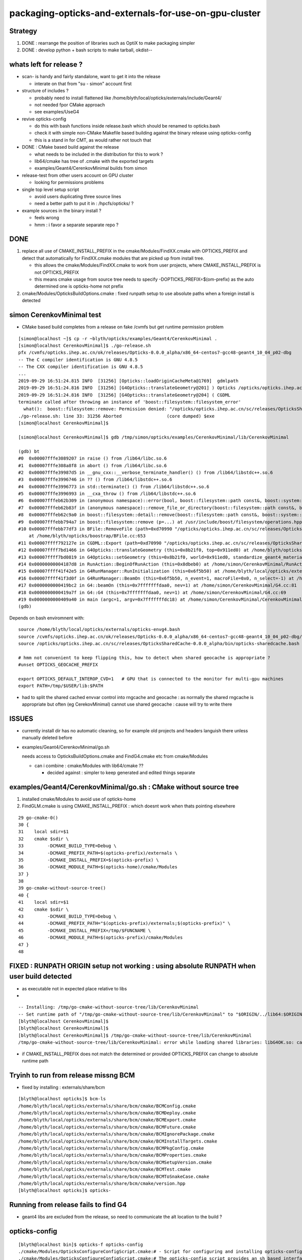packaging-opticks-and-externals-for-use-on-gpu-cluster
========================================================

Strategy
----------

1. DONE : rearrange the position of libraries such as OptiX to make packaging simpler
2. DONE : develop python + bash scripts to make tarball, okdist-- 


whats left for release ?
-------------------------

* scan- is handy and fairly standalone, want to get it into the release

  * interate on that from "su - simon" account first 

* structure of includes ?

  * probably need to install flattened like /home/blyth/local/opticks/externals/include/Geant4/
  * not needed fpor CMake approach 
  * see examples/UseG4

* revive opticks-config

  * do this with bash functions inside release.bash which should be renamed to opticks.bash 
  * check it with simple non-CMake Makefile based building against the binary release using opticks-config
  * this is a stand in for CMT, as would rather not touch that 

* DONE : CMake based build against the release

  * what needs to be included in the distribution for this to work ? 
  * lib64/cmake has tree of .cmake with the exported targets
  * examples/Geant4/CerenkovMinimal builds from simon

* release-test from other users account on GPU cluster

  * looking for permissions problems

* single top level setup script 

  * avoid users duplicating three source lines  
  * need a better path to put it in : /hpcfs/opticks/ ?


* example sources in the binary install ?  

  * feels wrong 
  * hmm : i favor a separate separate repo ?




DONE
-------

1. replace all use of CMAKE_INSTALL_PREFIX in the cmake/Modules/FindXX.cmake with OPTICKS_PREFIX
   and detect that automatically for FindXX.cmake modules that are picked up from install tree. 

   * this allows the cmake/Modules/FindXX.cmake to work from user projects, 
     where CMAKE_INSTALL_PREFIX is not OPTICKS_PREFIX 

   * this means cmake usage from source tree needs to specify -DOPTICKS_PREFIX=$(om-prefix) 
     as the auto determined one is opticks-home not prefix

2. cmake/Modules/OpticksBuildOptions.cmake : fixed runpath setup to use absolute paths when a foreign install is detected


simon CerenkovMinimal test
---------------------------

* CMake based build completes from a release on fake /cvmfs but get runtime permission problem

::

    [simon@localhost ~]$ cp -r ~blyth/opticks/examples/Geant4/CerenkovMinimal .
    [simon@localhost CerenkovMinimal]$ ./go-release.sh 
    pfx /cvmfs/opticks.ihep.ac.cn/ok/releases/Opticks-0.0.0_alpha/x86_64-centos7-gcc48-geant4_10_04_p02-dbg
    -- The C compiler identification is GNU 4.8.5
    -- The CXX compiler identification is GNU 4.8.5
    ...
    2019-09-29 16:51:24.815 INFO  [31256] [Opticks::loadOriginCacheMeta@1769]  gdmlpath 
    2019-09-29 16:51:24.816 INFO  [31256] [G4Opticks::translateGeometry@201] ) Opticks /opticks/opticks.ihep.ac.cn/sc/releases/OpticksSharedCache-0.0.0_alpha/geocache/CerenkovMinimal_World_g4live/g4ok_gltf/27d088654714cda61096045ff5eacc02/1
    2019-09-29 16:51:24.816 INFO  [31256] [G4Opticks::translateGeometry@204] ( CGDML
    terminate called after throwing an instance of 'boost::filesystem::filesystem_error'
      what():  boost::filesystem::remove: Permission denied: "/opticks/opticks.ihep.ac.cn/sc/releases/OpticksSharedCache-0.0.0_alpha/geocache/CerenkovMinimal_World_g4live/g4ok_gltf/27d088654714cda61096045ff5eacc02/1/g4ok.gdml"
    ./go-release.sh: line 33: 31256 Aborted                 (core dumped) $exe
    [simon@localhost CerenkovMinimal]$ 

    [simon@localhost CerenkovMinimal]$ gdb /tmp/simon/opticks/examples/CerenkovMinimal/lib/CerenkovMinimal

    (gdb) bt
    #0  0x00007fffe3089207 in raise () from /lib64/libc.so.6
    #1  0x00007fffe308a8f8 in abort () from /lib64/libc.so.6
    #2  0x00007fffe39987d5 in __gnu_cxx::__verbose_terminate_handler() () from /lib64/libstdc++.so.6
    #3  0x00007fffe3996746 in ?? () from /lib64/libstdc++.so.6
    #4  0x00007fffe3996773 in std::terminate() () from /lib64/libstdc++.so.6
    #5  0x00007fffe3996993 in __cxa_throw () from /lib64/libstdc++.so.6
    #6  0x00007fffeb62b309 in (anonymous namespace)::error(bool, boost::filesystem::path const&, boost::system::error_code*, std::string const&) () from /lib64/libboost_filesystem-mt.so.1.53.0
    #7  0x00007fffeb62b83f in (anonymous namespace)::remove_file_or_directory(boost::filesystem::path const&, boost::filesystem::file_type, boost::system::error_code*) () from /lib64/libboost_filesystem-mt.so.1.53.0
    #8  0x00007fffeb62c9a0 in boost::filesystem::detail::remove(boost::filesystem::path const&, boost::system::error_code*) () from /lib64/libboost_filesystem-mt.so.1.53.0
    #9  0x00007fffebb794a7 in boost::filesystem::remove (p=...) at /usr/include/boost/filesystem/operations.hpp:496
    #10 0x00007fffebb77df3 in BFile::RemoveFile (path=0xd70990 "/opticks/opticks.ihep.ac.cn/sc/releases/OpticksSharedCache-0.0.0_alpha/geocache/CerenkovMinimal_World_g4live/g4ok_gltf/27d088654714cda61096045ff5eacc02/1/g4ok.gdml", sub=0x0, name=0x0)
        at /home/blyth/opticks/boostrap/BFile.cc:653
    #11 0x00007ffff792127e in CGDML::Export (path=0xd70990 "/opticks/opticks.ihep.ac.cn/sc/releases/OpticksSharedCache-0.0.0_alpha/geocache/CerenkovMinimal_World_g4live/g4ok_gltf/27d088654714cda61096045ff5eacc02/1/g4ok.gdml", world=0x911ed0) at /home/blyth/opticks/cfg4/CGDML.cc:59
    #12 0x00007ffff7bd1466 in G4Opticks::translateGeometry (this=0x8b21f0, top=0x911ed0) at /home/blyth/opticks/g4ok/G4Opticks.cc:205
    #13 0x00007ffff7bd0819 in G4Opticks::setGeometry (this=0x8b21f0, world=0x911ed0, standardize_geant4_materials=true) at /home/blyth/opticks/g4ok/G4Opticks.cc:152
    #14 0x00000000004187d8 in RunAction::BeginOfRunAction (this=0x8dbeb0) at /home/simon/CerenkovMinimal/RunAction.cc:43
    #15 0x00007ffff41f42e5 in G4RunManager::RunInitialization (this=0x6f5b50) at /home/blyth/local/opticks/externals/g4/geant4.10.04.p02/source/run/src/G4RunManager.cc:347
    #16 0x00007ffff41f3d0f in G4RunManager::BeamOn (this=0x6f5b50, n_event=1, macroFile=0x0, n_select=-1) at /home/blyth/local/opticks/externals/g4/geant4.10.04.p02/source/run/src/G4RunManager.cc:272
    #17 0x0000000000419bc2 in G4::beamOn (this=0x7fffffffdaa0, nev=1) at /home/simon/CerenkovMinimal/G4.cc:81
    #18 0x0000000000419a7f in G4::G4 (this=0x7fffffffdaa0, nev=1) at /home/simon/CerenkovMinimal/G4.cc:69
    #19 0x0000000000409a40 in main (argc=1, argv=0x7fffffffdc18) at /home/simon/CerenkovMinimal/CerenkovMinimal.cc:26
    (gdb) 


Depends on bash enviromnent with::

    source /home/blyth/local/opticks/externals/opticks-envg4.bash
    source /cvmfs/opticks.ihep.ac.cn/ok/releases/Opticks-0.0.0_alpha/x86_64-centos7-gcc48-geant4_10_04_p02-dbg/bin/opticks-release.bash
    source /opticks/opticks.ihep.ac.cn/sc/releases/OpticksSharedCache-0.0.0_alpha/bin/opticks-sharedcache.bash

    # hmm not convenient to keep flipping this, how to detect when shared geocache is appropriate ?
    #unset OPTICKS_GEOCACHE_PREFIX

    export OPTICKS_DEFAULT_INTEROP_CVD=1   # GPU that is connected to the monitor for multi-gpu machines
    export PATH=/tmp/$USER/lib:$PATH


* had to split the shared cached envvar control into rngcache and geocache : 
  as normally the shared rngcache is appropriate but often (eg CerekovMinimal) 
  cannot use shared geocache : cause will try to write there 



ISSUES
----------

* currently install dir has no automatic cleaning, so for example
  old projects and headers languish there unless manually deleted before

* examples/Geant4/CerenkovMinimal/go.sh 

  needs access to OpticksBuildOptions.cmake and FindG4.cmake etc from  cmake/Modules

  * can i combine :  cmake/Modules with lib64/cmake ??  

    * decided against : simpler to keep generated and edited things separate


examples/Geant4/CerenkovMinimal/go.sh : CMake without source tree
---------------------------------------------------------------------

1. installed cmake/Modules to avoid use of opticks-home

2. FindGLM.cmake is using CMAKE_INSTALL_PREFIX : which doesnt 
   work when thats pointing elsewhere 



::

     29 go-cmake-0()
     30 {
     31    local sdir=$1
     32    cmake $sdir \
     33         -DCMAKE_BUILD_TYPE=Debug \
     34         -DCMAKE_PREFIX_PATH=$(opticks-prefix)/externals \
     35         -DCMAKE_INSTALL_PREFIX=$(opticks-prefix) \
     36         -DCMAKE_MODULE_PATH=$(opticks-home)/cmake/Modules
     37 }
     38 
     39 go-cmake-without-source-tree()
     40 {
     41    local sdir=$1
     42    cmake $sdir \
     43         -DCMAKE_BUILD_TYPE=Debug \
     44         -DCMAKE_PREFIX_PATH="$(opticks-prefix)/externals;$(opticks-prefix)" \
     45         -DCMAKE_INSTALL_PREFIX=/tmp/$FUNCNAME \
     46         -DCMAKE_MODULE_PATH=$(opticks-prefix)/cmake/Modules
     47 }
     48 




FIXED : RUNPATH ORIGIN setup not working : using absolute RUNPATH when user build detected
---------------------------------------------------------------------------------------------- 

* as executable not in expected place relative to libs 
* 

::

    -- Installing: /tmp/go-cmake-without-source-tree/lib/CerenkovMinimal
    -- Set runtime path of "/tmp/go-cmake-without-source-tree/lib/CerenkovMinimal" to "$ORIGIN/../lib64:$ORIGIN/../externals/lib:$ORIGIN/../externals/lib64:$ORIGIN/../externals/OptiX/lib64"
    [blyth@localhost CerenkovMinimal]$ 
    [blyth@localhost CerenkovMinimal]$ 
    [blyth@localhost CerenkovMinimal]$ /tmp/go-cmake-without-source-tree/lib/CerenkovMinimal
    /tmp/go-cmake-without-source-tree/lib/CerenkovMinimal: error while loading shared libraries: libG4OK.so: cannot open shared object file: No such file or directory


* if CMAKE_INSTALL_PREFIX does not match the determined or provided OPTICKS_PREFIX can change to absolute runtime path 




Tryinh to run from release missng BCM
---------------------------------------------

* fixed by installing : externals/share/bcm

::

    [blyth@localhost opticks]$ bcm-ls
    /home/blyth/local/opticks/externals/share/bcm/cmake/BCMConfig.cmake
    /home/blyth/local/opticks/externals/share/bcm/cmake/BCMDeploy.cmake
    /home/blyth/local/opticks/externals/share/bcm/cmake/BCMExport.cmake
    /home/blyth/local/opticks/externals/share/bcm/cmake/BCMFuture.cmake
    /home/blyth/local/opticks/externals/share/bcm/cmake/BCMIgnorePackage.cmake
    /home/blyth/local/opticks/externals/share/bcm/cmake/BCMInstallTargets.cmake
    /home/blyth/local/opticks/externals/share/bcm/cmake/BCMPkgConfig.cmake
    /home/blyth/local/opticks/externals/share/bcm/cmake/BCMProperties.cmake
    /home/blyth/local/opticks/externals/share/bcm/cmake/BCMSetupVersion.cmake
    /home/blyth/local/opticks/externals/share/bcm/cmake/BCMTest.cmake
    /home/blyth/local/opticks/externals/share/bcm/cmake/BCMToSnakeCase.cmake
    /home/blyth/local/opticks/externals/share/bcm/cmake/version.hpp
    [blyth@localhost opticks]$ opticks-


Running from release fails to find G4
-----------------------------------------

* geant4 libs are excluded from the release, so 
  need to communicate the alt location to the build ? 




opticks-config
------------------

::

    [blyth@localhost bin]$ opticks-f opticks-config
    ./cmake/Modules/OpticksConfigureConfigScript.cmake:# - Script for configuring and installing opticks-config script
    ./cmake/Modules/OpticksConfigureConfigScript.cmake:# The opticks-config script provides an sh based interface to provide
    ./cmake/Modules/OpticksConfigureConfigScript.cmake:      ${CMAKE_SOURCE_DIR}/opticks-config.in
    ./cmake/Modules/OpticksConfigureConfigScript.cmake:      ${PROJECT_BINARY_DIR}${CMAKE_FILES_DIRECTORY}/opticks-config
    ./cmake/Modules/OpticksConfigureConfigScript.cmake:      ${PROJECT_BINARY_DIR}${CMAKE_FILES_DIRECTORY}/opticks-config
    ./cmake/Modules/OpticksConfigureConfigScript.cmake:  install(FILES ${PROJECT_BINARY_DIR}${CMAKE_FILES_DIRECTORY}/opticks-config
    ./cmake/Modules/inactive/FindOpticks.cmake:find_program(OPTICKS_CONFIG NAMES opticks-config
    ./cudarap/cudarap.bash:    opticks-configure
    ./okconf/CMakeLists.txt:# generate opticks-config sh script into lib dir
    ./oldopticks.bash:   [ -f "$bdir/CMakeCache.txt" ] && echo $msg configured already use opticks-configure to wipe build dir and re-configure && return  
    ./oldopticks.bash:opticks-configure()



release-test fail : tboolean- 
--------------------------------

::

    /hpcfs/juno/junogpu/blyth/local/opticks/releases/Opticks-0.0.0_alpha/x86_64-slc7-gcc48-geant4_10_04_p02-dbg/bin/tboolean.sh: line 74: tboolean-: command not found


* try making tboolean.sh more standalone at accessing tboolean.bash 
* for release running do not want the full opticks- machinery  


release testing
-------------------

::

    user_setup()
    {
        export HOME=/hpcfs/juno/junogpu/$USER

        ## hmm this works avoiding afs permissions issues with original HOME
        ## but seems not a good idea as liable to confuse  
        ## TODO: switch all use of HOME to be sensitive to OPTICKS_USER_HOME with HOME as fallback default 
        ##      so can switch that 

        export TMP=$HOME/tmp
        ## /tmp is a black hole as not same filesystem on GPU cluster and gateway  


        source /hpcfs/juno/junogpu/blyth/local/opticks/externals/envg4.bash

        ##source /cvmfs/opticks.ihep.ac.cn/ok/releases/Opticks-0.0.0_alpha/x86_64-slc7-gcc48-geant4_10_04_p02-dbg/bin/release.bash  # real /cvmfs
        source /hpcfs/juno/junogpu/blyth/local/opticks/releases/Opticks-0.0.0_alpha/x86_64-slc7-gcc48-geant4_10_04_p02-dbg/bin/release.bash

        source /hpcfs/juno/junogpu/blyth/opticks.ihep.ac.cn/sc/releases/OpticksSharedCache-0.0.0_alpha/bin/sharedcache.bash
    }






Naming the Opticks distribution
--------------------------------

* Name to include versions of gcc and Geant4.
* Not OptiX as will incorporate that in the dist, 
  so its covered by the Opticks version 
* optixrap for 6.5 and 7.0 need to be totally different




Excluding G4 from distro and getting it as a "foreign" external 
------------------------------------------------------------------------

* :doc:`glew-is-only-external-other-that-geant4-installing-into-lib64`
* Moved it from lib64 to lib, leaving only G4 


Excluding the G4 libs and data results means::

     55 tests failed out of 413

::

    [simon@localhost ~]$ G4OKTest
    G4OKTest: error while loading shared libraries: libG4Tree.so: cannot open shared object file: No such file or directory


* relocatable fix with g4-envg4


"simon" : Mockup environment of a foreign Geant4 install to check Opticks binary dist can work with that situation
------------------------------------------------------------------------------------------------------------------------------- 

* see scdist- 


Mockup usage with a foreign Geant4 install : ie one not installed as part of Opticks
----------------------------------------------------------------------------------------------

* see g4-envg4


CVMFS releases layout
--------------------------

Maybe like this::

    [blyth@lxslc701 releases]$ l /cvmfs/sft.cern.ch/lcg/releases/XercesC/3.1.3-b3bf1/x86_64-centos7-gcc9-opt/
    total 21
    drwxr-xr-x 3 cvmfs cvmfs 4096 Jul 13 00:05 lib
    -rw-r--r-- 1 cvmfs cvmfs    0 Jul 12 18:04 gen-post-install.log
    -rw-r--r-- 1 cvmfs cvmfs 1315 Jul 12 18:04 XercesC-env.sh
    drwxr-xr-x 2 cvmfs cvmfs 4096 Jul 12 18:04 logs
    -rw-r--r-- 1 cvmfs cvmfs   14 Jul 12 18:04 version.txt
    drwxr-xr-x 2 cvmfs cvmfs 4096 Jul 12 18:04 bin
    drwxr-xr-x 3 cvmfs cvmfs 4096 Jul 12 18:04 include
    [blyth@lxslc701 releases]$ 

::

    /cvmfs/opticks.ihep.ac.cn/ok/releases/Opticks/0.0.0-alpha/x86_64-centos7-gcc48-geant4_10_04_p02-dbg/


Issue : what to include in binary dist ?  
--------------------------------------------

* things needed to run opticks executables 

  * executables + libs + PTX + gl shaders : YES
  * installcache/PTX ? YES
  * installcache/RNG ? NO : DONE : relocated RNG to OPTICKS_SHARED_CACHE_PREFIX/rngcache/RNG
  * installcache/OKC ? NO : DONE : eliminated this using CMake custom command+target 
  * geocache ? NO : relocated to OPTICKS_SHARED_CACHE_PREFIX/geocache 
  * external libs 

    * libs assumed not to overlap with user (offline) : OptiX, yoctogl, ...   YES 
    * libs which offline depends on already (eg Geant4) : exclude them and bake versions into distro name 
    * what about boost libs ? try without : boost version into name ?
 
* directory tree of CTest files for unit testing of installed executables 

* bash and python scripts, to be collected into an installed "bin" dir 

  * things needed by scripts at runtime 
  * python "headers" .ini and .json in include   

* things needed to build against Opticks 

  * includes (all ? or a selection ? "public" headers )
  * opticks-config script 


Lots of the python assumes OPTICKS_HOME is available
-------------------------------------------------------

DONE : Eliminate installcache/OKC
-------------------------------------

The ini and json files in OKC are used from python, they are kinda the python equivalent
of includes.  They however cannot entirely be derived from includes.  

* it would be more convenient to derive these files during the build and install them 
  along with includes rather than current approach of requiring users to run an 
  executable at runtime

* DONE: added custom commands to optickscore/CMakeLists.txt to generate and install them 

::

    -- Installing: /home/blyth/local/opticks/include/OpticksCore/OpticksPhoton_Enum.ini
    -- Installing: /home/blyth/local/opticks/include/OpticksCore/OpticksFlags_Abbrev.json

::

    [blyth@localhost opticks]$ opticks-f OKC/
    ./ana/base.py:    def __init__(self, path="$OPTICKS_INSTALL_CACHE/OKC/GFlagIndexLocal.ini"):
    ./ana/base.py:        self.abbrev = Abbrev("$OPTICKS_INSTALL_CACHE/OKC/OpticksFlagsAbbrevMeta.json")
    ./ana/base.py:        self.abbrev = Abbrev("$OPTICKS_INSTALL_CACHE/OKC/OpticksFlagsAbbrevMeta.json")
    [blyth@localhost opticks]$ 



Old way required users to run OpticksPrepareInstallCacheTest
-------------------------------------------------------------

Old way used Opticks::prepareInstallCache

   OpticksPrepareInstallCacheTest '$INSTALLCACHE_DIR/OKC'
   
::

    3203 void Opticks::prepareInstallCache(const char* dir)
    3204 {
    3205     if(dir == NULL) dir = m_resource->getOKCInstallCacheDir() ;
    3206     LOG(info) << ( dir ? dir : "NULL" )  ;
    3207     m_resource->saveFlags(dir);
    3208     m_resource->saveTypes(dir);
    3209 }

    1063 void OpticksResource::saveFlags(const char* dir)
    1064 {
    1065     OpticksFlags* flags = getFlags();
    1066     LOG(info) << " dir " << dir ;
    1067     flags->save(dir);
    1068 }

    439 void OpticksFlags::save(const char* installcachedir)
    440 {
    441     LOG(info) << installcachedir ;
    442     m_index->setExt(".ini");
    443     m_index->save(installcachedir);
    444     m_abbrev_meta->save( installcachedir, ABBREV_META_NAME );
    445 }


    1115 void OpticksResource::saveTypes(const char* dir)
    1116 {
    1117     LOG(info) << "OpticksResource::saveTypes " << dir ;
    1118 
    1119     Types* types = getTypes();
    1120     types->saveFlags(dir, ".ini");
    1121 }
    1122 


Arranged a CMake custom target/command to install to /home/blyth/local/opticks/include/OpticksCore/OpticksPhotonEnum.ini





Issue : setup for opticks executables to find libs (including externals)
-----------------------------------------------------------------------------

cmake/Modules/OpticksBuildOptions.cmake::

    set(CMAKE_INSTALL_RPATH "$ORIGIN/../lib64:$ORIGIN/../externals/lib:$ORIGIN/../externals/lib64:$ORIGIN/../externals/OptiX/lib64")


Issue : setup for offline code to build and link against Opticks
---------------------------------------------------------------------

* offline still not using CMake, so need to revive the opticks-config script to serve up 
  locations of headers


Issue : how to test the setup : firstly without offline 
---------------------------------------------------------- 

* setup a non-CMake simple build that uses some Opticks libs to test
  getting the config from opticks-config

* create script to explode tarball and test with another user

* TODO: revive opticks-config for this


Issue : how to run unittests for checking the binary installation
------------------------------------------------------------------

* can ctest do this ?  Perhaps YES for sysrap anyhow.
* just need to propagate a tree of CTestTestfile.cmake
* suspect these can be hooked together (even across projects) with "subdirs" 

::

    [blyth@localhost tests]$ head -10 CTestTestfile.cmake
    # CMake generated Testfile for 
    # Source directory: /home/blyth/opticks/sysrap/tests
    # Build directory: /home/blyth/local/opticks/build/sysrap/tests
    # 
    # This file includes the relevant testing commands required for 
    # testing this directory and lists subdirectories to be tested as well.
    add_test(SysRapTest.SOKConfTest "SOKConfTest")
    add_test(SysRapTest.SArTest "SArTest")
    add_test(SysRapTest.SArgsTest "SArgsTest")
    add_test(SysRapTest.STimesTest "STimesTest")

    [blyth@localhost tests]$ tail -10 CTestTestfile.cmake
    add_test(SysRapTest.SSetTest "SSetTest")
    add_test(SysRapTest.STimeTest "STimeTest")
    add_test(SysRapTest.SASCIITest "SASCIITest")
    add_test(SysRapTest.SAbbrevTest "SAbbrevTest")
    add_test(SysRapTest.SEnvTest.red "SEnvTest" "SEnvTest_C" "--info")
    set_tests_properties(SysRapTest.SEnvTest.red PROPERTIES  ENVIRONMENT "SEnvTest_COLOR=red")
    add_test(SysRapTest.SEnvTest.green "SEnvTest" "SEnvTest_C" "--info")
    set_tests_properties(SysRapTest.SEnvTest.green PROPERTIES  ENVIRONMENT "SEnvTest_COLOR=green")
    add_test(SysRapTest.SEnvTest.blue "SEnvTest" "SEnvTest_C" "--info")
    set_tests_properties(SysRapTest.SEnvTest.blue PROPERTIES  ENVIRONMENT "SEnvTest_COLOR=blue")
    [blyth@localhost tests]$ 

::

    [blyth@localhost tests]$ cp CTestTestfile.cmake /tmp/ss/
    [blyth@localhost tests]$ pwd
    /home/blyth/local/opticks/build/sysrap/tests
       
    cd /tmp/ss ; ctest   ## worked

Ahha seems I did this before, but decided to stick with per-proj::

    opticks-deps --testfile 1> $(opticks-bdir)/CTestTestfile.cmake

::

    strace -o /tmp/strace.log -e open ctest 
    strace -f -o /tmp/strace.log -e open ctest    
    ## follow forks needed : some exe are listed by not all ?



opticksdata 
--------------

* aiming to eliminate this entirely, instead can move to admin users responsiblilty 
  to direct geocache creation to the GDML file 


OPTICKS_GEOCACHE_PREFIX : flexible way to direct Opticks executables to the base geocache directory 
------------------------------------------------------------------------------------------------------

* geocache is big and it changes on a different cycle to code, so must be separate from binary distro
* also want to be able to share the geocache between all users of the GPU cluster 
* envvar to point at the geocache base directory 

* hmm what about G4Opticks and flexibile running from live geometry 

  * compute digest to identify geometry and look for the geocache 
    relative to the base, the default with no envvar can be in users home



Running without geocache gives misleading error 
---------------------------------------------------------

* trys to fallback to loading from DAE, thats not what you want should instruct to run geocache-create with a gdml file as input 
  to create the geocahce  

::

    okdist-test

    2019-09-11 19:36:01.264 INFO  [417403] [Opticks::loadOriginCacheMeta@1688]  gdmlpath 
    2019-09-11 19:36:01.264 INFO  [417403] [OpticksHub::loadGeometry@521] [ /tmp/blyth/opticks/okdist-test/geocache/OKX4Test_lWorld0x4bc2710_PV_g4live/g4ok_gltf/f6cc352e44243f8fa536ab483ad390ce/1
    2019-09-11 19:36:01.265 ERROR [417403] [GGeo::init@456]  idpath /tmp/blyth/opticks/okdist-test/geocache/OKX4Test_lWorld0x4bc2710_PV_g4live/g4ok_gltf/f6cc352e44243f8fa536ab483ad390ce/1 cache_exists 0 cache_requested 1 m_loaded_from_cache 0 m_live 0 will_load_libs 0
    2019-09-11 19:36:01.265 WARN  [417403] [OpticksColors::load@71] OpticksColors::load FAILED no file at  dir /tmp/blyth/opticks/okdist-test/opticksdata/resource/OpticksColors with name OpticksColors.json
    2019-09-11 19:36:01.266 ERROR [417403] [GGeo::loadFromG4DAE@624] GGeo::loadFromG4DAE START
    2019-09-11 19:36:01.266 INFO  [417403] [AssimpGGeo::load@162] AssimpGGeo::load  path NULL query all ctrl NULL importVerbosity 0 loaderVerbosity 0
    2019-09-11 19:36:01.266 FATAL [417403] [AssimpGGeo::load@174]  missing G4DAE path (null)
    2019-09-11 19:36:01.266 FATAL [417403] [GGeo::loadFromG4DAE@629] GGeo::loadFromG4DAE FAILED : probably you need to download opticksdata 
    OpSnapTest: /home/blyth/opticks/ggeo/GGeo.cc:633: void GGeo::loadFromG4DAE(): Assertion `rc == 0 && "G4DAE geometry file does not exist, try : opticksdata- ; opticksdata-- "' failed.
    Aborted (core dumped)
    -rw-rw-r--. 1 blyth blyth 11059217 Sep 11 11:32 /home/blyth/local/opticks/tmp/snap00000.ppm








Objective : test use of exploded binary Opticks package by other user
--------------------------------------------------------------------------

Sticking points:

* geocache, installcache, optixcache 



CPack ? Decided NO
-----------------------------

As not using a monolithic CMake proj this 
aint convenient as would make 
individual tgz for all 20 subproj

::

    [blyth@localhost opticks]$ cat cmake/Modules/OpticksProjectOptions.cmake

    set(CPACK_GENERATOR TGZ)
    include(CPack)


Remove RPATH of installed libs and executables for easier deployment
-----------------------------------------------------------------------

* do not want to manage a second set of libs and executables 
  without the RPATH so remove that globally from installed libs

* first see what CMake installs by default 

hg diff cmake/Modules/OpticksBuildOptions.cmake::

     set(BUILD_SHARED_LIBS ON)
    -set(CMAKE_INSTALL_RPATH_USE_LINK_PATH TRUE)
    +
    +
    +# add the automatically determined parts of the RPATH
    +# which point to directories outside the build tree to the install RPATH
    +# set(CMAKE_INSTALL_RPATH_USE_LINK_PATH TRUE)
    +
    +# the RPATH to be used when installing
    +#SET(CMAKE_INSTALL_RPATH "")
    +


Then full rebuild::

   om-clean
   om-conf
   om-install


CMake emits::

    Set runtime path of "/home/blyth/local/opticks/lib/OKG4Test" to ""


This way forces user to manage LD_LIBRARY_PATH : a recipe for problems.


examples/UseOptiX
---------------------

::

    [blyth@localhost UseOptiX]$ UseOptiX
    UseOptiX: error while loading shared libraries: liboptix.so.6.0.0: cannot open shared object file: No such file or directory
    [blyth@localhost UseOptiX]$ 
    [blyth@localhost UseOptiX]$ 
    [blyth@localhost UseOptiX]$ ldd UseOptiX
    ldd: ./UseOptiX: No such file or directory
    [blyth@localhost UseOptiX]$ ldd $(which UseOptiX)
        linux-vdso.so.1 =>  (0x00007ffe6c98f000)
        liboptix.so.6.0.0 => not found
        liboptixu.so.6.0.0 => not found
        liboptix_prime.so.6.0.0 => not found
        libcurand.so.10 => /usr/local/cuda-10.1/lib64/libcurand.so.10 (0x00007fd1d7211000)
        libstdc++.so.6 => /lib64/libstdc++.so.6 (0x00007fd1d6f0a000)
        libm.so.6 => /lib64/libm.so.6 (0x00007fd1d6c08000)
        libgcc_s.so.1 => /lib64/libgcc_s.so.1 (0x00007fd1d69f2000)
        libc.so.6 => /lib64/libc.so.6 (0x00007fd1d6625000)
        librt.so.1 => /lib64/librt.so.1 (0x00007fd1d641d000)
        libpthread.so.0 => /lib64/libpthread.so.0 (0x00007fd1d6201000)
        libdl.so.2 => /lib64/libdl.so.2 (0x00007fd1d5ffd000)
        /lib64/ld-linux-x86-64.so.2 (0x00007fd1db272000)
    [blyth@localhost UseOptiX]$ 


::

    [blyth@localhost UseOptiX]$ LD_LIBRARY_PATH=$(opticks-prefix)/lib:$(opticks-prefix)/lib64:$(opticks-prefix)/externals/lib:$(opticks-prefix)/externals/lib64:$(opticks-prefix)/externals/optix/lib64 UseOptiX
    OptiX 6.0.0
    Number of Devices = 2

    Device 0: TITAN V
      Compute Support: 7 0
      Total Memory: 12621381632 bytes
    Device 1: TITAN RTX
      Compute Support: 7 5
      Total Memory: 25364987904 bytes
     RT_FORMAT_FLOAT4 size 16
    [blyth@localhost UseOptiX]$ 



try $ORIGIN in CMAKE_INSTALL_RPATH
-----------------------------------------


::

     09 #[=[
     10 opticks-llp '$ORIGIN/..'
     11 #]=]
     12 set(CMAKE_INSTALL_RPATH "$ORIGIN/../lib:$ORIGIN/../lib64:$ORIGIN/../externals/lib:$ORIGIN/../externals/lib64:$ORIGIN/../externals/optix/lib64")
     13


Was expecting to need to escape the dollar, but apparently not with CMake 3.13.4::

    [blyth@localhost UseOptiX]$ chrpath /home/blyth/local/opticks/lib/UseOptiX
    /home/blyth/local/opticks/lib/UseOptiX: RPATH=$ORIGIN/../lib:$ORIGIN/../lib64:$ORIGIN/../externals/lib:$ORIGIN/../externals/lib64:$ORIGIN/../externals/optix/lib64
    [blyth@localhost UseOptiX]$ ldd /home/blyth/local/opticks/lib/UseOptiX
        linux-vdso.so.1 =>  (0x00007ffe7e9a9000)
        liboptix.so.6.0.0 => /home/blyth/local/opticks/lib/../externals/optix/lib64/liboptix.so.6.0.0 (0x00007f11998b5000)
        liboptixu.so.6.0.0 => /home/blyth/local/opticks/lib/../externals/optix/lib64/liboptixu.so.6.0.0 (0x00007f1199523000)
        liboptix_prime.so.6.0.0 => /home/blyth/local/opticks/lib/../externals/optix/lib64/liboptix_prime.so.6.0.0 (0x00007f11985be000)
        libcurand.so.10 => /usr/local/cuda-10.1/lib64/libcurand.so.10 (0x00007f119455d000)
        libstdc++.so.6 => /lib64/libstdc++.so.6 (0x00007f1194256000)
        libm.so.6 => /lib64/libm.so.6 (0x00007f1193f54000)
        libgcc_s.so.1 => /lib64/libgcc_s.so.1 (0x00007f1193d3e000)
        libc.so.6 => /lib64/libc.so.6 (0x00007f1193971000)
        libdl.so.2 => /lib64/libdl.so.2 (0x00007f119376d000)
        /lib64/ld-linux-x86-64.so.2 (0x00007f1199b84000)
        libpthread.so.0 => /lib64/libpthread.so.0 (0x00007f1193551000)
        librt.so.1 => /lib64/librt.so.1 (0x00007f1193349000)
    [blyth@localhost UseOptiX]$ 


::

    [blyth@localhost opticks]$ objdump -x $(which OpSnapTest)  | grep RPATH
    RPATH                $ORIGIN/../lib:$ORIGIN/../lib64:$ORIGIN/../externals/lib:$ORIGIN/../externals/lib64:$ORIGIN/../externals/optix/lib64




Bundle up $LOCAL_BASE/opticks
--------------------------------

::

    [blyth@localhost opticks]$ du -hs $LOCAL_BASE/opticks
    14G	/home/blyth/local/opticks

    python or bash script to select only whats needed at runtime

    * executables
    * libs 
    * PTX
    * resources ?
  

running from the exploded binary tarball in /tmp/tt
------------------------------------------------------

Simply adjust PATH::

    [blyth@localhost opticks]$ which OpSnapTest
    /tmp/tt/lib/OpSnapTest
    [blyth@localhost opticks]$ chrpath $(which OpSnapTest)
    /tmp/tt/lib/OpSnapTest: RPATH=$ORIGIN/../lib:$ORIGIN/../lib64:$ORIGIN/../externals/lib:$ORIGIN/../externals/lib64:$ORIGIN/../externals/optix/lib64
    [blyth@localhost opticks]$ 


Expecting to have resource problems, but no it just worked.  Because the topdown locations are all compiled in::

    [blyth@localhost issues]$ which OKConfTest
    /tmp/tt/lib/OKConfTest
    [blyth@localhost issues]$ 
    [blyth@localhost issues]$ 
    [blyth@localhost issues]$ OKConfTest
    OKConf::Dump
                         OKConf::CUDAVersionInteger() 10010
                        OKConf::OptiXVersionInteger() 60000
                   OKConf::ComputeCapabilityInteger() 70
                            OKConf::CMAKE_CXX_FLAGS()  -fvisibility=hidden -fvisibility-inlines-hidden -fdiagnostics-show-option -Wall -Wno-unused-function -Wno-comment -Wno-deprecated -Wno-shadow
                            OKConf::OptiXInstallDir() /usr/local/OptiX_600
                       OKConf::Geant4VersionInteger() 1042
                       OKConf::OpticksInstallPrefix() /home/blyth/local/opticks
                       OKConf::ShaderDir()            /home/blyth/local/opticks/gl

     OKConf::Check() 0


Need a way to override the compiled in install prefix ? OR Perhaps just not do that. Either:

* envvar OPTICKS_INSTALL_PREFIX 
* relative to the location of the binary similar to RPATH $ORIGIN/.. 
  but users can put binaries that use Opticks libs anywhere, so 
  needs to be envvar



need to remake all the examples with the new ORIGIN RPATH
------------------------------------------------------------



ldd shows absolute paths : FIXED
---------------------------------------

::

    [blyth@localhost lib]$ ldd OpSnapTest 
        linux-vdso.so.1 =>  (0x00007ffd481c0000)
        libOKOP.so => /home/blyth/local/opticks/lib64/libOKOP.so (0x00007f3ec3a8f000)
        libOptiXRap.so => /home/blyth/local/opticks/lib64/libOptiXRap.so (0x00007f3ec370c000)
        liboptix.so.6.0.0 => /usr/local/OptiX_600/lib64/liboptix.so.6.0.0 (0x00007f3ec343d000)
        liboptixu.so.6.0.0 => /usr/local/OptiX_600/lib64/liboptixu.so.6.0.0 (0x00007f3ec30ab000)
        liboptix_prime.so.6.0.0 => /usr/local/OptiX_600/lib64/liboptix_prime.so.6.0.0 (0x00007f3ec2146000)
        ...


* :google:`CMake build relocatable binary and libraries`


* https://cmake.org/cmake/help/git-stage/prop_tgt/BUILD_RPATH_USE_ORIGIN.html

This property is initialized by the value of the variable CMAKE_BUILD_RPATH_USE_ORIGIN.

On platforms that support runtime paths (RPATH) with the $ORIGIN token, setting
this property to TRUE enables relative paths in the build RPATH for executables
and shared libraries that point to shared libraries in the same build tree.

Normally the build RPATH of a binary contains absolute paths to the directory
of each shared library it links to. The RPATH entries for directories contained
within the build tree can be made relative to enable relocatable builds and to
help achieve reproducible builds by omitting the build directory from the build
environment.

This property has no effect on platforms that do not support the $ORIGIN token
in RPATH, or when the CMAKE_SKIP_RPATH variable is set. The runtime path set
through the BUILD_RPATH target property is also unaffected by this property.
  


* https://gitlab.kitware.com/cmake/community/wikis/doc/cmake/RPATH-handling

* https://stackoverflow.com/questions/48312419/cmake-build-executable-with-relative-paths-for-dependencies-relocatable-executa

As you want to have executable and libraries to be relocatable as whole, using $ORIGIN in RPATH could be your choice.


* https://gitlab.kitware.com/cmake/community/wikis/doc/cmake/RPATH-handling#recommendations

  $ORIGIN: On Linux/Solaris, it's probably a very good idea to specify any
  RPATH setting one requires to look up the location of a package's
  private libraries via a relative expression, to not lose the
  capability to provide a fully relocatable package. This is what
  $ORIGIN is for. In CMAKE_INSTALL_RPATH lines, it should have its
  dollar sign escaped with a backslash to have it end up with proper
  syntax in the final executable. See also the CMake and
  $ORIGIN
  discussion. For Mac OS X, there is a similar @rpath, @loader_path and
  @executable_path mechanism. While dependent libraries use @rpath in
  their install name, relocatable executables should use @loader_path and
  @executable_path in their RPATH. For example, you can set
  CMAKE_INSTALL_RPATH to @loader_path, and if an executable depends on
  "@rpath/libbar.dylib", the loader will then search for
  "@loader_path/libbar.dylib", where @rpath was effectively substituted
  with @loader_path.



CMake and $ORIGIN


* https://cmake.org/pipermail/cmake/2008-January/019290.html

James,

The lack of braces was deliberate - the $ORIGIN string is not a
CMake variable but a special token that should be passed to the
linker without any expansion (the Linux linker provides special
handling for rpath components that use $ORIGIN).



I did try $$ and it helps, but not always (see the end of
the original post). The problem is that $ symbols that are
part of the _value_ of the CMake _LINKER_FLAGS variables
are treated using rules that aren't clear at all (at least
to me). On my system, a single $ is all that's needed for
shared library linker flags but $$ is required for exe
linker flags. But on another system the situation is the
opposite (shared libs get $$, exes get $).

For the time being, I'm using the macro below to paper over
the differences (on Linux, at least).

Iker

# =========================================================
MACRO (APPEND_CMAKE_INSTALL_RPATH RPATH_DIRS)
   IF (NOT ${ARGC} EQUAL 1)
     MESSAGE(SEND_ERROR "APPEND_CMAKE_INSTALL_RPATH takes 1 argument")
   ENDIF (NOT ${ARGC} EQUAL 1)
   FOREACH ( RPATH_DIR ${RPATH_DIRS} )
     IF ( NOT ${RPATH_DIR} STREQUAL "" )
        FILE( TO_CMAKE_PATH ${RPATH_DIR} RPATH_DIR )
        STRING( SUBSTRING ${RPATH_DIR} 0 1 RPATH_FIRST_CHAR )
        IF ( NOT ${RPATH_FIRST_CHAR} STREQUAL "/" )
          # relative path; CMake handling for these is unclear,
          # add them directly to the linker line. Add both $ORIGIN
          # and $$ORIGIN to ensure correct behavior for exes and
          # shared libraries.
          SET ( RPATH_DIR "$ORIGIN/${RPATH_DIR}:$$ORIGIN/${RPATH_DIR}" )
          SET ( CMAKE_EXE_LINKER_FLAGS
                "${CMAKE_EXE_LINKER_FLAGS} -Wl,-rpath,'${RPATH_DIR}'" )
          SET ( CMAKE_SHARED_LINKER_FLAGS
                "${CMAKE_SHARED_LINKER_FLAGS} -Wl,-rpath,'${RPATH_DIR}'" )
        ELSE ( NOT ${RPATH_FIRST_CHAR} STREQUAL "/" )
          # absolute path
          SET ( CMAKE_INSTALL_RPATH "${CMAKE_INSTALL_RPATH}:${RPATH_DIR}" )
        ENDIF ( NOT ${RPATH_FIRST_CHAR} STREQUAL "/" )
     ENDIF ( NOT ${RPATH_DIR} STREQUAL "" )
   ENDFOREACH ( RPATH_DIR )
ENDMACRO ( APPEND_CMAKE_INSTALL_RPATH )

The macro takes a list of paths and can be used like this:

    APPEND_CMAKE_INSTALL_RPATH(".;../../;/usr/local/lib")

 > Oh, sorry.  Rereading your mail message more closely, you want a "$"
 > character to pass through properly.
 >
 > Did you try "$$" in the original code (not the one with the single quotes)?
 >
 >     SET(CMAKE_INSTALL_RPATH
 >        "${CMAKE_INSTALL_RPATH}:$$ORIGIN/../xxx")
 >
 > Or perhaps other stuff like on this recent wiki addition?
 >
 > http://www.cmake.org/Wiki/CMake:VariablesListsStrings#Escaping
 >
 > There was a recent thread called "how to escape the $ dollar sign?"
 >
 > James




:google:`RPATH $ORIGIN`


Avoid dollar escaping problems with XORIGIN and chrpath
----------------------------------------------------------

* https://enchildfone.wordpress.com/2010/03/23/a-description-of-rpath-origin-ld_library_path-and-portable-linux-binaries/

$ORIGIN is a special variable that means ‘this executable’, and it means the
actual executable filename, as readlink would see it, so symlinks are followed.
In other words, $ORIGIN is special and resolves to wherever the binary is at
runtime.


So you have to compile the executable so it puts an RPATH in the header.  You
do this by giving a special flag to gcc which will give it to ld, the linker.
It goes like this:

-Wl,-rpath=$ORIGIN/../lib

Getting this value into gcc is not easy.  Because of quoting issues, you can’t
just stick this anywhere, the $ dollar sign gets interpreted by the shell, etc,
so what I like to do is just set it to this:

-Wl,-rpath=XORIGIN/../lib

I replaced the dollar sign with the letter X.  After the binary is compiled and
made I will use chrpath to set the string to what I want it to which is the
same thing with a dollar sign.  Remember the constant pool, that’s why you need
to reserve space in the exe.  This is a trick to side-step the quoting hell
that many people on the net have suffered through, myself included.  Luckily I
saw a neat sidestep.

Coaxing ./configure to get this in there:

LDFLAGS="-Wl,-rpath=XORIGIN/../lib" ./configure --prefix=/blabla/place

See the X? That will be replaced by a dollar sign later when you run chrpath on
the resultant binaries.  The configure script will see the LDFLAGS and pass it
to gcc etc and the build system will incorporate that flag.  See the comma
between -Wl and -rpath?  That’s necessary too.


::

    CHRPATH(1)    change rpath/runpath in binaries    CHRPATH(1)

    NAME
           chrpath - change the rpath or runpath in binaries

    SYNOPSIS
           chrpath [ -v | --version ] [ -d | --delete ] [ -r <path> |  --replace <path> ] 
                   [ -c | --convert ] [ -l | --list ] [ -h | --help ] <program> [ <program> ... ]

    DESCRIPTION
           chrpath  changes,  lists  or  removes  the  rpath or runpath setting in
           a binary.  The rpath, or runpath if it is present, is where the runtime linker
           should look for the libraries needed for a program.

    OPTIONS

           ...

           -r <path> | --replace <path>
                  Replace current rpath or runpath setting with the path given.  
                  The new path must be shorter or the same length as the current path.
           ...

           -l | --list
                  List the current rpath or runpath (default)




LD_TRACE_LOADED_OBJECTS more reliable than ldd
--------------------------------------------------

::

    user@debian:~$ LD_TRACE_LOADED_OBJECTS=1 ./symlinked-ffmpeg
     linux-gate.so.1 =>  (0xb77fc000)
     libavdevice.so.52 => /home/user/i/bin/../lib/libavdevice.so.52 (0xb77f4000)
     libavformat.so.52 => /home/user/i/bin/../lib/libavformat.so.52 (0xb77d9000)
     libavcodec.so.52 => /home/user/i/bin/../lib/libavcodec.so.52 (0xb76d7000)
     libavutil.so.49 => /home/user/i/bin/../lib/libavutil.so.49 (0xb76c6000)
     libm.so.6 => /lib/i686/cmov/libm.so.6 (0xb7692000)
     libc.so.6 => /lib/i686/cmov/libc.so.6 (0xb754b000)
     /lib/ld-linux.so.2 (0xb77fd000)

So this command actually works.  What this command does is set an environment
variable called LD_TRACE_LOADED_OBJECTS and then run the executable.  When the
linux loader sees this env variable has been set, instead of running the exe it
will output the libs that it loads instead and exit.  So you’re seeing the
“real” libs that get loaded rather then some shell script fuckup, which is what
I think ldd is.



Try changing RPATH to find OptiX libs in new location
---------------------------------------------------------

::

    [blyth@localhost lib]$ pwd
    /home/blyth/local/opticks/lib

    [blyth@localhost lib]$ chrpath UseOptiX
    UseOptiX: RPATH=/usr/local/OptiX_600/lib64:/usr/local/cuda-10.1/lib64


::

    [blyth@localhost lib]$ mkdir -p /tmp/tt/lib64/
    [blyth@localhost lib]$ cp -P /usr/local/OptiX_600/lib64/* /tmp/tt/lib64/   ## preserve symbolic links
    [blyth@localhost lib]$ ll /tmp/tt/lib64/
    total 398708
    drwxrwxr-x. 3 blyth blyth        19 Apr 25 21:34 ..
    lrwxrwxrwx. 1 blyth blyth        17 Apr 25 21:34 libcudnn.so.7 -> libcudnn.so.7.3.1
    lrwxrwxrwx. 1 blyth blyth        13 Apr 25 21:34 libcudnn.so -> libcudnn.so.7
    -rwxr-xr-x. 1 blyth blyth 345962592 Apr 25 21:34 libcudnn.so.7.3.1
    lrwxrwxrwx. 1 blyth blyth        26 Apr 25 21:34 liboptix_denoiser.so -> liboptix_denoiser.so.6.0.0
    lrwxrwxrwx. 1 blyth blyth        23 Apr 25 21:34 liboptix_prime.so -> liboptix_prime.so.6.0.0
    -rwxr-xr-x. 1 blyth blyth  43365763 Apr 25 21:34 liboptix_denoiser.so.6.0.0
    -rwxr-xr-x. 1 blyth blyth    795949 Apr 25 21:34 liboptix.so.6.0.0
    lrwxrwxrwx. 1 blyth blyth        17 Apr 25 21:34 liboptix.so -> liboptix.so.6.0.0
    -rwxr-xr-x. 1 blyth blyth  13958597 Apr 25 21:34 liboptix_prime.so.6.0.0
    lrwxrwxrwx. 1 blyth blyth        32 Apr 25 21:34 liboptix_ssim_predictor.so -> liboptix_ssim_predictor.so.6.0.0
    lrwxrwxrwx. 1 blyth blyth        18 Apr 25 21:34 liboptixu.so -> liboptixu.so.6.0.0
    -rwxr-xr-x. 1 blyth blyth   2602424 Apr 25 21:34 liboptix_ssim_predictor.so.6.0.0
    drwxrwxr-x. 2 blyth blyth      4096 Apr 25 21:34 .
    -rwxr-xr-x. 1 blyth blyth   1574438 Apr 25 21:34 liboptixu.so.6.0.0
    [blyth@localhost lib]$ 


::

    [blyth@localhost lib]$ chrpath --replace /tmp/tt/lib64:/usr/local/cuda-10.1/lib64 UseOptiX
    UseOptiX: RPATH=/usr/local/OptiX_600/lib64:/usr/local/cuda-10.1/lib64
    UseOptiX: new RPATH: /tmp/tt/lib64:/usr/local/cuda-10.1/lib64
    [blyth@localhost lib]$ 

    [blyth@localhost lib]$ chrpath UseOptiX
    UseOptiX: RPATH=/tmp/tt/lib64:/usr/local/cuda-10.1/lib64


    [blyth@localhost lib]$ UseOptiX   ## still working but is it loading the relocated libs
    OptiX 6.0.0
    Number of Devices = 2

    Device 0: TITAN V
      Compute Support: 7 0
      Total Memory: 12621381632 bytes
    Device 1: TITAN RTX
      Compute Support: 7 5
      Total Memory: 25364987904 bytes
     RT_FORMAT_FLOAT4 size 16
    [blyth@localhost lib]$ 


    [blyth@localhost lib]$ ldd UseOptiX          ## ldd thinks so 
        linux-vdso.so.1 =>  (0x00007ffd37363000)
        liboptix.so.6.0.0 => /tmp/tt/lib64/liboptix.so.6.0.0 (0x00007f867f183000)
        liboptixu.so.6.0.0 => /tmp/tt/lib64/liboptixu.so.6.0.0 (0x00007f867edf1000)
        liboptix_prime.so.6.0.0 => /tmp/tt/lib64/liboptix_prime.so.6.0.0 (0x00007f867de8c000)
        libcurand.so.10 => /usr/local/cuda-10.1/lib64/libcurand.so.10 (0x00007f8679e2b000)
        libstdc++.so.6 => /lib64/libstdc++.so.6 (0x00007f8679b24000)
        libm.so.6 => /lib64/libm.so.6 (0x00007f8679822000)
        libgcc_s.so.1 => /lib64/libgcc_s.so.1 (0x00007f867960c000)
        libc.so.6 => /lib64/libc.so.6 (0x00007f867923f000)
        libdl.so.2 => /lib64/libdl.so.2 (0x00007f867903b000)
        /lib64/ld-linux-x86-64.so.2 (0x00007f867f452000)
        libpthread.so.0 => /lib64/libpthread.so.0 (0x00007f8678e1f000)
        librt.so.1 => /lib64/librt.so.1 (0x00007f8678c17000)

    [blyth@localhost lib]$ LD_TRACE_LOADED_OBJECTS=1 ./UseOptiX
        linux-vdso.so.1 =>  (0x00007ffe3d33d000)
        liboptix.so.6.0.0 => /tmp/tt/lib64/liboptix.so.6.0.0 (0x00007fe56e238000)
        liboptixu.so.6.0.0 => /tmp/tt/lib64/liboptixu.so.6.0.0 (0x00007fe56dea6000)
        liboptix_prime.so.6.0.0 => /tmp/tt/lib64/liboptix_prime.so.6.0.0 (0x00007fe56cf41000)
        libcurand.so.10 => /usr/local/cuda-10.1/lib64/libcurand.so.10 (0x00007fe568ee0000)
        libstdc++.so.6 => /lib64/libstdc++.so.6 (0x00007fe568bd9000)
        libm.so.6 => /lib64/libm.so.6 (0x00007fe5688d7000)
        libgcc_s.so.1 => /lib64/libgcc_s.so.1 (0x00007fe5686c1000)
        libc.so.6 => /lib64/libc.so.6 (0x00007fe5682f4000)
        libdl.so.2 => /lib64/libdl.so.2 (0x00007fe5680f0000)
        /lib64/ld-linux-x86-64.so.2 (0x00007fe56e507000)
        libpthread.so.0 => /lib64/libpthread.so.0 (0x00007fe567ed4000)
        librt.so.1 => /lib64/librt.so.1 (0x00007fe567ccc000)



::

     find . -name '*.so' ! -path './build/*' ! -path '*.build' 

     find . -name '*.so' ! -path './build/*' ! -path '*\.build*' 




Extracting OptiX with prefix
-------------------------------

::

    [blyth@localhost local]$ pwd
    /usr/local
    [blyth@localhost local]$ sh NVIDIA-OptiX-SDK-6.0.0-linux64-25650775.sh --prefix=/tmp/local

    ...

    Do you accept the license? [yN]: 
    y
    By default the NVIDIA OptiX will be installed in:
      "/tmp/local/NVIDIA-OptiX-SDK-6.0.0-linux64"
    Do you want to include the subdirectory NVIDIA-OptiX-SDK-6.0.0-linux64?
    Saying no will install in: "/tmp/local" [Yn]: 
    n

    Using target directory: /tmp/local
    Extracting, please wait...

    Unpacking finished successfully
    [blyth@localhost local]$ 
    Do you accept the license? [yN]: 
    y
    By default the NVIDIA OptiX will be installed in:
      "/tmp/local/NVIDIA-OptiX-SDK-6.0.0-linux64"
    Do you want to include the subdirectory NVIDIA-OptiX-SDK-6.0.0-linux64?
    Saying no will install in: "/tmp/local" [Yn]: 
    n

    Using target directory: /tmp/local
    Extracting, please wait...

    Unpacking finished successfully
    [blyth@localhost local]$ 


    [blyth@localhost ~]$ ll /tmp/local/
    total 28
    drwxrwxrwt. 23 root  root  8192 Apr 25 22:02 ..
    drwxrwxr-x.  2 blyth blyth 4096 Apr 25 22:03 lib64
    drwxrwxr-x.  2 blyth blyth  221 Apr 25 22:03 doc
    drwxrwxr-x.  5 blyth blyth 4096 Apr 25 22:03 include
    drwxrwxr-x.  4 blyth blyth 4096 Apr 25 22:03 SDK-precompiled-samples
    drwxrwxr-x.  7 blyth blyth   87 Apr 25 22:03 .
    drwxrwxr-x. 41 blyth blyth 4096 Apr 25 22:03 SDK
    [blyth@localhost ~]$ ll /tmp/local/lib64/
    total 398708
    -rwxr-xr-x. 1 blyth blyth 345962592 Jan 26 03:45 libcudnn.so.7.3.1
    -rwxr-xr-x. 1 blyth blyth   2602424 Jan 26 03:56 liboptix_ssim_predictor.so.6.0.0
    -rwxr-xr-x. 1 blyth blyth  43365763 Jan 26 03:56 liboptix_denoiser.so.6.0.0
    -rwxr-xr-x. 1 blyth blyth   1574438 Jan 26 03:56 liboptixu.so.6.0.0
    -rwxr-xr-x. 1 blyth blyth    795949 Jan 26 03:56 liboptix.so.6.0.0
    -rwxr-xr-x. 1 blyth blyth  13958597 Jan 26 03:56 liboptix_prime.so.6.0.0
    lrwxrwxrwx. 1 blyth blyth        26 Jan 26 03:57 liboptix_denoiser.so -> liboptix_denoiser.so.6.0.0
    lrwxrwxrwx. 1 blyth blyth        13 Jan 26 03:57 libcudnn.so -> libcudnn.so.7
    lrwxrwxrwx. 1 blyth blyth        18 Jan 26 03:57 liboptixu.so -> liboptixu.so.6.0.0
    lrwxrwxrwx. 1 blyth blyth        32 Jan 26 03:57 liboptix_ssim_predictor.so -> liboptix_ssim_predictor.so.6.0.0
    lrwxrwxrwx. 1 blyth blyth        17 Jan 26 03:57 liboptix.so -> liboptix.so.6.0.0
    lrwxrwxrwx. 1 blyth blyth        23 Jan 26 03:57 liboptix_prime.so -> liboptix_prime.so.6.0.0
    lrwxrwxrwx. 1 blyth blyth        17 Jan 26 03:57 libcudnn.so.7 -> libcudnn.so.7.3.1
    drwxrwxr-x. 2 blyth blyth      4096 Apr 25 22:03 .
    drwxrwxr-x. 7 blyth blyth        87 Apr 25 22:03 ..
    [blyth@localhost ~]$ 


::

    optix600-install-experimental()
    {
        ## for packaging purposes need to try treating OptiX more like any other external
        cd /usr/local
        local prefix=$LOCAL_BASE/opticks/externals/optix
        mkdir -p $prefix
        echo need to say yes then no to the installer
        sh NVIDIA-OptiX-SDK-6.0.0-linux64-25650775.sh --prefix=$prefix
    }





Try the ORIGIN trick
-----------------------

::

    [blyth@localhost lib]$ chrpath UseOptiX
    UseOptiX: RPATH=/home/blyth/local/opticks/externals/optix/lib64:/usr/local/cuda-10.1/lib64

    [blyth@localhost lib]$ UseOptiX
    OptiX 6.0.0
    Number of Devices = 2

    Device 0: TITAN V
      Compute Support: 7 0
      Total Memory: 12621381632 bytes
    Device 1: TITAN RTX
      Compute Support: 7 5
      Total Memory: 25364987904 bytes
     RT_FORMAT_FLOAT4 size 16


    [blyth@localhost lib]$ pwd
    /home/blyth/local/opticks/lib

    [blyth@localhost lib]$ chrpath -r \$ORIGIN/../externals/optix/lib64:/usr/local/cuda-10.1/lib64 UseOptiX
    UseOptiX: RPATH=/home/blyth/local/opticks/externals/optix/lib64:/usr/local/cuda-10.1/lib64
    UseOptiX: new RPATH: $ORIGIN/../externals/optix/lib64:/usr/local/cuda-10.1/lib64


    [blyth@localhost lib]$ ldd UseOptiX
        linux-vdso.so.1 =>  (0x00007fff71be0000)
        liboptix.so.6.0.0 => /home/blyth/local/opticks/lib/./../externals/optix/lib64/liboptix.so.6.0.0 (0x00007f55eeb56000)
        liboptixu.so.6.0.0 => /home/blyth/local/opticks/lib/./../externals/optix/lib64/liboptixu.so.6.0.0 (0x00007f55ee7c4000)
        liboptix_prime.so.6.0.0 => /home/blyth/local/opticks/lib/./../externals/optix/lib64/liboptix_prime.so.6.0.0 (0x00007f55ed85f000)
        libcurand.so.10 => /usr/local/cuda-10.1/lib64/libcurand.so.10 (0x00007f55e97fe000)
        libstdc++.so.6 => /lib64/libstdc++.so.6 (0x00007f55e94f7000)
        libm.so.6 => /lib64/libm.so.6 (0x00007f55e91f5000)
        libgcc_s.so.1 => /lib64/libgcc_s.so.1 (0x00007f55e8fdf000)
        libc.so.6 => /lib64/libc.so.6 (0x00007f55e8c12000)
        libdl.so.2 => /lib64/libdl.so.2 (0x00007f55e8a0e000)
        /lib64/ld-linux-x86-64.so.2 (0x00007f55eee25000)
        libpthread.so.0 => /lib64/libpthread.so.0 (0x00007f55e87f2000)
        librt.so.1 => /lib64/librt.so.1 (0x00007f55e85ea000)
    [blyth@localhost lib]$ l /home/blyth/local/opticks/lib/./../externals/optix/lib64/liboptix.so.6.0.0
    -rwxr-xr-x. 1 blyth blyth 795949 Jan 26 03:56 /home/blyth/local/opticks/lib/./../externals/optix/lib64/liboptix.so.6.0.0
    [blyth@localhost lib]$ 


::

    [blyth@localhost lib]$ LD_TRACE_LOADED_OBJECTS=1 ./UseOptiX
        linux-vdso.so.1 =>  (0x00007fffe6994000)
        liboptix.so.6.0.0 => /home/blyth/local/opticks/lib/../externals/optix/lib64/liboptix.so.6.0.0 (0x00007fe0d7160000)
        liboptixu.so.6.0.0 => /home/blyth/local/opticks/lib/../externals/optix/lib64/liboptixu.so.6.0.0 (0x00007fe0d6dce000)
        liboptix_prime.so.6.0.0 => /home/blyth/local/opticks/lib/../externals/optix/lib64/liboptix_prime.so.6.0.0 (0x00007fe0d5e69000)
        libcurand.so.10 => /usr/local/cuda-10.1/lib64/libcurand.so.10 (0x00007fe0d1e08000)
        libstdc++.so.6 => /lib64/libstdc++.so.6 (0x00007fe0d1b01000)
        libm.so.6 => /lib64/libm.so.6 (0x00007fe0d17ff000)
        libgcc_s.so.1 => /lib64/libgcc_s.so.1 (0x00007fe0d15e9000)
        libc.so.6 => /lib64/libc.so.6 (0x00007fe0d121c000)
        libdl.so.2 => /lib64/libdl.so.2 (0x00007fe0d1018000)
        /lib64/ld-linux-x86-64.so.2 (0x00007fe0d742f000)
        libpthread.so.0 => /lib64/libpthread.so.0 (0x00007fe0d0dfc000)
        librt.so.1 => /lib64/librt.so.1 (0x00007fe0d0bf4000)
    [blyth@localhost lib]$ 
    [blyth@localhost lib]$ objdump -x UseOptiX | grep RPATH
      RPATH                $ORIGIN/../externals/optix/lib64:/usr/local/cuda-10.1/lib64
    [blyth@localhost lib]$ 


Create directory structure in /tmp/tt with libs and exe in same relative positions::


    [blyth@localhost tt]$ mkdir -p externals/optix
    [blyth@localhost tt]$ mv lib64 externals/optix/
    [blyth@localhost tt]$ pwd
    /tmp/tt
    [blyth@localhost tt]$ mkdir lib
    [blyth@localhost tt]$ cd lib

Check the ORIGIN RPATH::

    [blyth@localhost lib]$ chrpath UseOptiX 
    UseOptiX: RPATH=$ORIGIN/../externals/optix/lib64:/usr/local/cuda-10.1/lib64
    [blyth@localhost lib]$ l ../externals/optix/lib64/
    total 398704
    -rwxr-xr-x. 1 blyth blyth   1574438 Apr 25 21:34 liboptixu.so.6.0.0
    -rwxr-xr-x. 1 blyth blyth   2602424 Apr 25 21:34 liboptix_ssim_predictor.so.6.0.0
    lrwxrwxrwx. 1 blyth blyth        18 Apr 25 21:34 liboptixu.so -> liboptixu.so.6.0.0
    lrwxrwxrwx. 1 blyth blyth        32 Apr 25 21:34 liboptix_ssim_predictor.so -> liboptix_ssim_predictor.so.6.0.0
    -rwxr-xr-x. 1 blyth blyth  13958597 Apr 25 21:34 liboptix_prime.so.6.0.0
    lrwxrwxrwx. 1 blyth blyth        17 Apr 25 21:34 liboptix.so -> liboptix.so.6.0.0
    -rwxr-xr-x. 1 blyth blyth    795949 Apr 25 21:34 liboptix.so.6.0.0
    -rwxr-xr-x. 1 blyth blyth  43365763 Apr 25 21:34 liboptix_denoiser.so.6.0.0
    lrwxrwxrwx. 1 blyth blyth        23 Apr 25 21:34 liboptix_prime.so -> liboptix_prime.so.6.0.0
    lrwxrwxrwx. 1 blyth blyth        26 Apr 25 21:34 liboptix_denoiser.so -> liboptix_denoiser.so.6.0.0
    -rwxr-xr-x. 1 blyth blyth 345962592 Apr 25 21:34 libcudnn.so.7.3.1
    lrwxrwxrwx. 1 blyth blyth        13 Apr 25 21:34 libcudnn.so -> libcudnn.so.7
    lrwxrwxrwx. 1 blyth blyth        17 Apr 25 21:34 libcudnn.so.7 -> libcudnn.so.7.3.1

    [blyth@localhost lib]$ UseOptiX
    OptiX 6.0.0
    Number of Devices = 2

    Device 0: TITAN V
      Compute Support: 7 0
      Total Memory: 12621381632 bytes
    Device 1: TITAN RTX
      Compute Support: 7 5
      Total Memory: 25364987904 bytes
     RT_FORMAT_FLOAT4 size 16
    [blyth@localhost lib]$ 
    [blyth@localhost lib]$ pwd
    /tmp/tt/lib
    [blyth@localhost lib]$ 

    [blyth@localhost lib]$ /tmp/tt/lib/UseOptiX
    OptiX 6.0.0
    Number of Devices = 2

    Device 0: TITAN V
      Compute Support: 7 0
      Total Memory: 12621381632 bytes
    Device 1: TITAN RTX
      Compute Support: 7 5
      Total Memory: 25364987904 bytes
     RT_FORMAT_FLOAT4 size 16
    [blyth@localhost lib]$ 


    [blyth@localhost lib]$ pwd
    /tmp/tt/lib
    [blyth@localhost lib]$ LD_TRACE_LOADED_OBJECTS=1 ./UseOptiX
        linux-vdso.so.1 =>  (0x00007ffc2ab26000)
        liboptix.so.6.0.0 => /tmp/tt/lib/../externals/optix/lib64/liboptix.so.6.0.0 (0x00007fa352e3c000)
        liboptixu.so.6.0.0 => /tmp/tt/lib/../externals/optix/lib64/liboptixu.so.6.0.0 (0x00007fa352aaa000)
        liboptix_prime.so.6.0.0 => /tmp/tt/lib/../externals/optix/lib64/liboptix_prime.so.6.0.0 (0x00007fa351b45000)
        libcurand.so.10 => /usr/local/cuda-10.1/lib64/libcurand.so.10 (0x00007fa34dae4000)
        libstdc++.so.6 => /lib64/libstdc++.so.6 (0x00007fa34d7dd000)
        libm.so.6 => /lib64/libm.so.6 (0x00007fa34d4db000)
        libgcc_s.so.1 => /lib64/libgcc_s.so.1 (0x00007fa34d2c5000)
        libc.so.6 => /lib64/libc.so.6 (0x00007fa34cef8000)
        libdl.so.2 => /lib64/libdl.so.2 (0x00007fa34ccf4000)
        /lib64/ld-linux-x86-64.so.2 (0x00007fa35310b000)
        libpthread.so.0 => /lib64/libpthread.so.0 (0x00007fa34cad8000)
        librt.so.1 => /lib64/librt.so.1 (0x00007fa34c8d0000)



RUNPATH vs RPATH
-------------------

* http://longwei.github.io/rpath_origin/

here is the catch, RUNPATH is recommended over RPATH, and RPATH is deprecated,
but RUNPATH is currently not supported by all systems…


* https://software.intel.com/sites/default/files/m/a/1/e/dsohowto.pdf

* ~/opticks_refs/dsohowto.pdf


p40 of 47


For each object, DSO as well as executable, the author can define a “run path”.
The dynamic linker will use the value of the path string when searching for
dependencies of the object the run path is defined in. Run paths comes is two
variants, of which one is deprecated. The runpaths are accessible through
entries in the dynamic section as field with the tags DT_RPATH and DT_RUNPATH.
The difference between the two value is when during the search for
dependencies they are used. The DT_RPATH value is used first, before any other
path, specifically before the path defined in the LD_LIBRARY_PATH environment
variable. This is problematic since it does not allow the user to overwrite
the value. Therefore DT_RPATH is deprecated. The introduction of the new
variant, DT_RUNPATH, corrects this oversight by requiring the value is used
after the path in LD_LIBRARY_PATH.  If both a DT_RPATH and a DT_RUNPATH entry
are available, the former is ignored. To add a string to the run path one
must use the -rpath or -R for the linker. I.e., on the gcc command line one
must use something like gcc -Wl,-rpath,/some/dir:/dir2 file.o

This will add the two named directories to the run path in the order in which
say appear on the command line. If more than one -rpath/-R option is given the
parameters will be concatenated with a separating colon. The order is once
again the same as on the linker command line. For compatibility reasons with
older version of the linker DT RPATH entries are created by default. The linker
op- tion --enable-new-dtags must be used to also add DT RUNPATH entry. This
will cause both, DT RPATH and DT RUNPATH entries, to be created.



